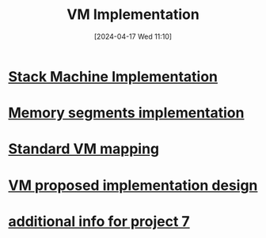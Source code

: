 :PROPERTIES:
:ID:       8e0b32fd-f3ac-4480-bdb9-a420d1139180
:END:
#+title: VM Implementation
#+date: [2024-04-17 Wed 11:10]
#+startup: overview

* [[id:cc835f0a-e752-419b-9329-20c405e29750][Stack Machine Implementation]]
* [[id:55377525-b38d-4ca6-884a-e9ca965164f8][Memory segments implementation]]
* [[id:4d8b1e78-c260-4ba8-a653-21dec5c99fb6][Standard VM mapping]]
* [[id:8a226843-7c7f-4224-ab34-62456223b5ea][VM proposed implementation design]]
* [[id:1b7dfbff-50e8-4d16-b75e-a03a858de611][additional info for project 7]]

